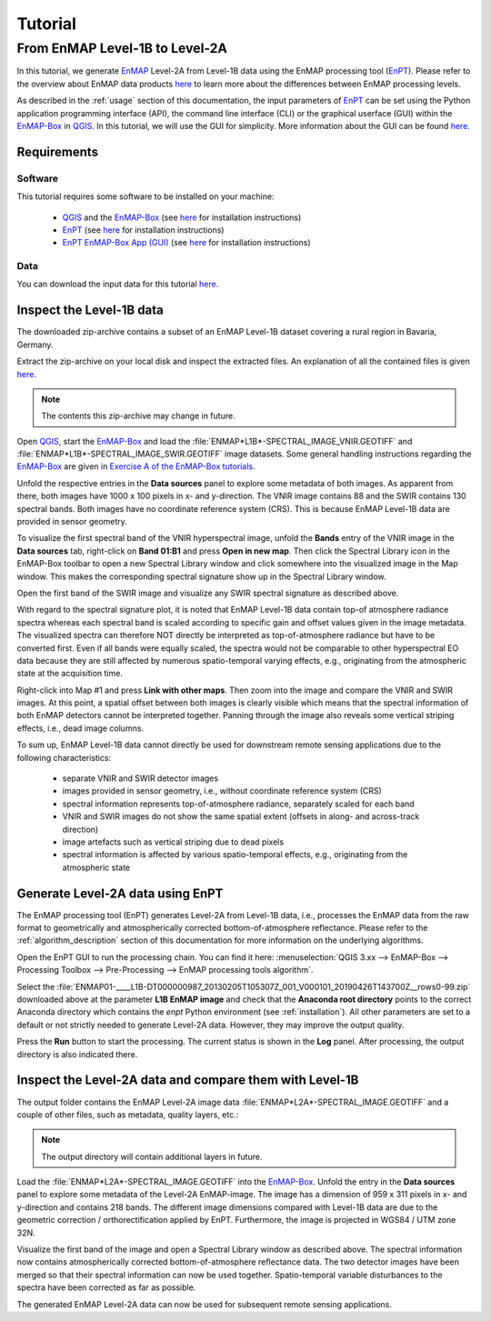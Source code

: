 Tutorial
========

From EnMAP Level-1B to Level-2A
*******************************

In this tutorial, we generate EnMAP_ Level-2A from Level-1B data using the EnMAP processing tool (EnPT_).
Please refer to the overview about EnMAP data products `here <http://www.enmap.org/dataproducts.html>`__ to learn more
about the differences between EnMAP processing levels.

As described in the :ref:`usage` section of this documentation, the input parameters of EnPT_ can be set using the
Python application programming interface (API), the command line interface (CLI) or the graphical userface (GUI) within
the EnMAP-Box_ in QGIS_. In this tutorial, we will use the GUI for simplicity. More information about the GUI can be
found `here <https://gitext.gfz-potsdam.de/EnMAP/GFZ_Tools_EnMAP_BOX/enpt_enmapboxapp>`__.


.. _EnPT: https://gitext.gfz-potsdam.de/EnMAP/GFZ_Tools_EnMAP_BOX/EnPT
.. _EnMAP: http://www.enmap.org/
.. _EnMAP-Box: http://www.enmap.org/enmapbox.html
.. _QGIS: https://www.qgis.org


Requirements
------------

Software
""""""""

This tutorial requires some software to be installed on your machine:

    - QGIS_ and the EnMAP-Box_
      (see `here <https://enmap-box.readthedocs.io/en/latest/usr_section/usr_installation.html>`__
      for installation instructions)
    - EnPT_ (see `here <http://enmap.gitext.gfz-potsdam.de/GFZ_Tools_EnMAP_BOX/EnPT/doc/installation.html>`__
      for installation instructions)
    - `EnPT EnMAP-Box App (GUI)`_ (see `here <http://enmap.gitext.gfz-potsdam.de/GFZ_Tools_EnMAP_BOX/enpt_enmapboxapp/doc/
      installation.html>`__ for installation instructions)

.. _`EnPT EnMAP-Box App (GUI)`: https://gitext.gfz-potsdam.de/EnMAP/GFZ_Tools_EnMAP_BOX/enpt_enmapboxapp


Data
""""

You can download the input data for this tutorial
`here <https://gitext.gfz-potsdam.de/EnMAP/GFZ_Tools_EnMAP_BOX/EnPT/raw/master/tests/data/
EnMAP_Level_1B/ENMAP01-____L1B-DT000000987_20130205T105307Z_001_V000101_20190426T143700Z__rows0-99.zip>`__.

Inspect the Level-1B data
-------------------------

The downloaded zip-archive contains a subset of an EnMAP Level-1B dataset covering a rural region in Bavaria, Germany.

Extract the zip-archive on your local disk and inspect the extracted files. An explanation of all the contained files
is given `here <https://gitext.gfz-potsdam.de/EnMAP/GFZ_Tools_EnMAP_BOX/EnPT/raw/master/tests/data/>`__.

.. image:: img/tut__contents_test_dataset.png

.. note::

    The contents this zip-archive may change in future.


Open QGIS_, start the EnMAP-Box_ and load the :file:`ENMAP*L1B*-SPECTRAL_IMAGE_VNIR.GEOTIFF` and
:file:`ENMAP*L1B*-SPECTRAL_IMAGE_SWIR.GEOTIFF` image datasets. Some
general handling instructions regarding the EnMAP-Box_ are given in `Exercise A of the EnMAP-Box tutorials`_.

.. _`Exercise A of the EnMAP-Box tutorials`: https://enmap-box.readthedocs.io/en/latest/usr_section/application_tutorials/urban_unmixing/tutorial.html#exercise-a-urban-land-cover

Unfold the respective entries in the **Data sources** panel to explore some metadata of both images. As apparent from
there, both images have 1000 x 100 pixels in x- and y-direction. The VNIR image contains 88 and the SWIR contains 130
spectral bands. Both images have no coordinate reference system (CRS). This is because EnMAP Level-1B data are provided
in sensor geometry.

To visualize the first spectral band of the VNIR hyperspectral image, unfold the **Bands** entry of the VNIR image in
the **Data sources** tab, right-click on **Band 01:B1** and press **Open in new map**. Then click the Spectral Library
icon in the EnMAP-Box toolbar to open a new Spectral Library window and click somewhere into the visualized image in
the Map window. This makes the corresponding spectral signature show up in the Spectral Library window.

.. image:: img/tut__enmapbox_l1b_vnir.png

Open the first band of the SWIR image and visualize any SWIR spectral signature as described above.

.. image:: img/tut__enmapbox_l1b_swir.png

With regard to the spectral signature plot, it is noted that EnMAP Level-1B data contain top-of atmosphere radiance
spectra whereas each spectral band is scaled according to specific gain and offset values given in the image metadata.
The visualized spectra can therefore NOT directly be interpreted as top-of-atmosphere radiance but have to be converted
first. Even if all bands were equally scaled, the spectra would not be comparable to other hyperspectral EO data
because they are still affected by numerous spatio-temporal varying effects, e.g., originating from the atmospheric
state at the acquisition time.

Right-click into Map #1 and press **Link with other maps**. Then zoom into the image and compare the VNIR and SWIR
images. At this point, a spatial offset between both images is clearly visible which means that the spectral
information of both EnMAP detectors cannot be interpreted together. Panning through the image also reveals some
vertical striping effects, i.e., dead image columns.

.. image:: img/tut__enmapbox_l1b_vnir_swir_shift_deadpix.png

To sum up, EnMAP Level-1B data cannot directly be used for downstream remote sensing applications due to the following
characteristics:

    - separate VNIR and SWIR detector images
    - images provided in sensor geometry, i.e., without coordinate reference system (CRS)
    - spectral information represents top-of-atmosphere radiance, separately scaled for each band
    - VNIR and SWIR images do not show the same spatial extent (offsets in along- and across-track direction)
    - image artefacts such as vertical striping due to dead pixels
    - spectral information is affected by various spatio-temporal effects, e.g., originating from the atmospheric state


Generate Level-2A data using EnPT
---------------------------------

The EnMAP processing tool (EnPT) generates Level-2A from Level-1B data, i.e., processes the EnMAP data from the
raw format to geometrically and atmospherically corrected bottom-of-atmosphere reflectance. Please refer to the
:ref:`algorithm_description` section of this documentation for more information on the underlying algorithms.

Open the EnPT GUI to run the processing chain. You can find it here:
:menuselection:`QGIS 3.xx --> EnMAP-Box --> Processing Toolbox --> Pre-Processing --> EnMAP processing tools algorithm`.

.. image:: img/tut__screenshot_enpt_enmapboxapp.png

Select the :file:`ENMAP01-____L1B-DT000000987_20130205T105307Z_001_V000101_20190426T143700Z__rows0-99.zip` downloaded
above at the parameter **L1B EnMAP image** and check that the **Anaconda root directory** points to the correct
Anaconda directory which contains the `enpt` Python environment (see :ref:`installation`). All other parameters are
set to a default or not strictly needed to generate Level-2A data. However, they may improve the output quality.

Press the **Run** button to start the processing. The current status is shown in the **Log** panel. After processing,
the output directory is also indicated there.


Inspect the Level-2A data and compare them with Level-1B
--------------------------------------------------------

The output folder contains the EnMAP Level-2A image data :file:`ENMAP*L2A*-SPECTRAL_IMAGE.GEOTIFF` and a couple of
other files, such as metadata, quality layers, etc.:

.. image:: img/tut__contents_l2a_output.png

.. note::

    The output directory will contain additional layers in future.

Load the :file:`ENMAP*L2A*-SPECTRAL_IMAGE.GEOTIFF` into
the EnMAP-Box_. Unfold the entry in the **Data sources** panel to explore some metadata of the Level-2A EnMAP-image.
The image has a dimension of 959 x 311 pixels in x- and y-direction and contains 218 bands. The different image
dimensions compared with Level-1B data are due to the geometric correction / orthorectification applied by EnPT.
Furthermore, the image is projected in WGS84 / UTM zone 32N.

Visualize the first band of the image and open a Spectral Library window as described above. The spectral information
now contains atmospherically corrected bottom-of-atmosphere reflectance data. The two detector images have been merged
so that their spectral information can now be used together. Spatio-temporal variable disturbances to the spectra have
been corrected as far as possible.

.. image:: img/PLACEHOLDER

The generated EnMAP Level-2A data can now be used for subsequent remote sensing applications.
